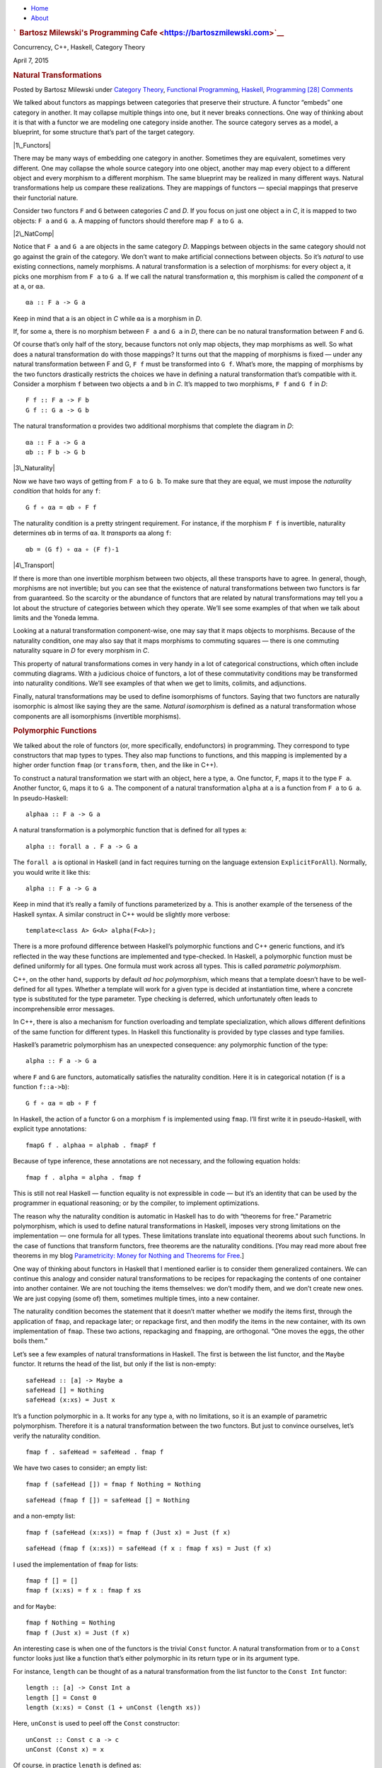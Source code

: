 .. raw:: html

   <div id="rap">

.. raw:: html

   <div id="header">

-  `Home <https://bartoszmilewski.com>`__
-  `About <https://bartoszmilewski.com/about/>`__

.. raw:: html

   <div id="headimg">

.. rubric:: `  Bartosz Milewski's Programming
   Cafe <https://bartoszmilewski.com>`__
   :name: bartosz-milewskis-programming-cafe

.. raw:: html

   <div id="desc">

Concurrency, C++, Haskell, Category Theory

.. raw:: html

   </div>

.. raw:: html

   </div>

.. raw:: html

   </div>

.. raw:: html

   <div id="main">

.. raw:: html

   <div id="content">

.. raw:: html

   <div
   class="post-4270 post type-post status-publish format-standard hentry category-category-theory category-functional-programming category-haskell category-programming">

April 7, 2015

.. raw:: html

   <div class="post-info">

.. rubric:: Natural Transformations
   :name: natural-transformations
   :class: post-title

Posted by Bartosz Milewski under `Category
Theory <https://bartoszmilewski.com/category/category-theory/>`__,
`Functional
Programming <https://bartoszmilewski.com/category/functional-programming/>`__,
`Haskell <https://bartoszmilewski.com/category/haskell/>`__,
`Programming <https://bartoszmilewski.com/category/programming/>`__
`[28]
Comments <https://bartoszmilewski.com/2015/04/07/natural-transformations/#comments>`__ 

.. raw:: html

   </div>

.. raw:: html

   <div class="post-content">

.. raw:: html

   <div id="pd_rating_holder_2203687_post_4270" class="pd-rating">

.. raw:: html

   </div>

    This is part 10 of Categories for Programmers. Previously: `Function
    Types <https://bartoszmilewski.com/2015/03/13/function-types/>`__.
    See the `Table of
    Contents <https://bartoszmilewski.com/2014/10/28/category-theory-for-programmers-the-preface/>`__.

We talked about functors as mappings between categories that preserve
their structure. A functor “embeds” one category in another. It may
collapse multiple things into one, but it never breaks connections. One
way of thinking about it is that with a functor we are modeling one
category inside another. The source category serves as a model, a
blueprint, for some structure that’s part of the target category.

|1\_Functors|

There may be many ways of embedding one category in another. Sometimes
they are equivalent, sometimes very different. One may collapse the
whole source category into one object, another may map every object to a
different object and every morphism to a different morphism. The same
blueprint may be realized in many different ways. Natural
transformations help us compare these realizations. They are mappings of
functors — special mappings that preserve their functorial nature.

Consider two functors ``F`` and ``G`` between categories *C* and *D*. If
you focus on just one object ``a`` in *C*, it is mapped to two objects:
``F a`` and ``G a``. A mapping of functors should therefore map ``F a``
to ``G a``.

|2\_NatComp|

Notice that ``F a`` and ``G a`` are objects in the same category *D*.
Mappings between objects in the same category should not go against the
grain of the category. We don’t want to make artificial connections
between objects. So it’s *natural* to use existing connections, namely
morphisms. A natural transformation is a selection of morphisms: for
every object ``a``, it picks one morphism from ``F a`` to ``G a``. If we
call the natural transformation ``α``, this morphism is called the
*component* of ``α`` at ``a``, or ``αa``.

::

    αa :: F a -> G a

Keep in mind that ``a`` is an object in *C* while ``αa`` is a morphism
in *D*.

If, for some ``a``, there is no morphism between ``F a`` and ``G a`` in
*D*, there can be no natural transformation between ``F`` and ``G``.

Of course that’s only half of the story, because functors not only map
objects, they map morphisms as well. So what does a natural
transformation do with those mappings? It turns out that the mapping of
morphisms is fixed — under any natural transformation between F and G,
``F f`` must be transformed into ``G f``. What’s more, the mapping of
morphisms by the two functors drastically restricts the choices we have
in defining a natural transformation that’s compatible with it. Consider
a morphism ``f`` between two objects ``a`` and ``b`` in *C*. It’s mapped
to two morphisms, ``F f`` and ``G f`` in *D*:

::

    F f :: F a -> F b
    G f :: G a -> G b

The natural transformation ``α`` provides two additional morphisms that
complete the diagram in *D*:

::

    αa :: F a -> G a
    αb :: F b -> G b

|3\_Naturality|

Now we have two ways of getting from ``F a`` to ``G b``. To make sure
that they are equal, we must impose the *naturality condition* that
holds for any ``f``:

::

    G f ∘ αa = αb ∘ F f

The naturality condition is a pretty stringent requirement. For
instance, if the morphism ``F f`` is invertible, naturality determines
``αb`` in terms of ``αa``. It *transports* ``αa`` along ``f``:

::

    αb = (G f) ∘ αa ∘ (F f)-1

|4\_Transport|

If there is more than one invertible morphism between two objects, all
these transports have to agree. In general, though, morphisms are not
invertible; but you can see that the existence of natural
transformations between two functors is far from guaranteed. So the
scarcity or the abundance of functors that are related by natural
transformations may tell you a lot about the structure of categories
between which they operate. We’ll see some examples of that when we talk
about limits and the Yoneda lemma.

Looking at a natural transformation component-wise, one may say that it
maps objects to morphisms. Because of the naturality condition, one may
also say that it maps morphisms to commuting squares — there is one
commuting naturality square in *D* for every morphism in *C*.

|Naturality|

This property of natural transformations comes in very handy in a lot of
categorical constructions, which often include commuting diagrams. With
a judicious choice of functors, a lot of these commutativity conditions
may be transformed into naturality conditions. We’ll see examples of
that when we get to limits, colimits, and adjunctions.

Finally, natural transformations may be used to define isomorphisms of
functors. Saying that two functors are naturally isomorphic is almost
like saying they are the same. *Natural isomorphism* is defined as a
natural transformation whose components are all isomorphisms (invertible
morphisms).

.. rubric:: Polymorphic Functions
   :name: polymorphic-functions

We talked about the role of functors (or, more specifically,
endofunctors) in programming. They correspond to type constructors that
map types to types. They also map functions to functions, and this
mapping is implemented by a higher order function ``fmap`` (or
``transform``, ``then``, and the like in C++).

To construct a natural transformation we start with an object, here a
type, ``a``. One functor, ``F``, maps it to the type ``F a``. Another
functor, ``G``, maps it to ``G a``. The component of a natural
transformation ``alpha`` at ``a`` is a function from ``F a`` to ``G a``.
In pseudo-Haskell:

::

    alphaa :: F a -> G a

A natural transformation is a polymorphic function that is defined for
all types ``a``:

::

    alpha :: forall a . F a -> G a

The ``forall a`` is optional in Haskell (and in fact requires turning on
the language extension ``ExplicitForAll``). Normally, you would write it
like this:

::

    alpha :: F a -> G a

Keep in mind that it’s really a family of functions parameterized by
``a``. This is another example of the terseness of the Haskell syntax. A
similar construct in C++ would be slightly more verbose:

::

    template<class A> G<A> alpha(F<A>);

There is a more profound difference between Haskell’s polymorphic
functions and C++ generic functions, and it’s reflected in the way these
functions are implemented and type-checked. In Haskell, a polymorphic
function must be defined uniformly for all types. One formula must work
across all types. This is called *parametric polymorphism*.

C++, on the other hand, supports by default \ *ad hoc polymorphism*,
which means that a template doesn’t have to be well-defined for all
types. Whether a template will work for a given type is decided at
instantiation time, where a concrete type is substituted for the type
parameter. Type checking is deferred, which unfortunately often leads to
incomprehensible error messages.

In C++, there is also a mechanism for function overloading and template
specialization, which allows different definitions of the same function
for different types. In Haskell this functionality is provided by type
classes and type families.

Haskell’s parametric polymorphism has an unexpected consequence: any
polymorphic function of the type:

::

    alpha :: F a -> G a

where ``F`` and ``G`` are functors, automatically satisfies the
naturality condition. Here it is in categorical notation (``f`` is a
function ``f::a->b``):

::

    G f ∘ αa = αb ∘ F f

In Haskell, the action of a functor ``G`` on a morphism ``f`` is
implemented using ``fmap``. I’ll first write it in pseudo-Haskell, with
explicit type annotations:

::

    fmapG f . alphaa = alphab . fmapF f

Because of type inference, these annotations are not necessary, and the
following equation holds:

::

    fmap f . alpha = alpha . fmap f

This is still not real Haskell — function equality is not expressible in
code — but it’s an identity that can be used by the programmer in
equational reasoning; or by the compiler, to implement optimizations.

The reason why the naturality condition is automatic in Haskell has to
do with “theorems for free.” Parametric polymorphism, which is used to
define natural transformations in Haskell, imposes very strong
limitations on the implementation — one formula for all types. These
limitations translate into equational theorems about such functions. In
the case of functions that transform functors, free theorems are the
naturality conditions. [You may read more about free theorems in my blog
`Parametricity: Money for Nothing and Theorems for
Free <https://bartoszmilewski.com/2014/09/22/parametricity-money-for-nothing-and-theorems-for-free/>`__.]

One way of thinking about functors in Haskell that I mentioned earlier
is to consider them generalized containers. We can continue this analogy
and consider natural transformations to be recipes for repackaging the
contents of one container into another container. We are not touching
the items themselves: we don’t modify them, and we don’t create new
ones. We are just copying (some of) them, sometimes multiple times, into
a new container.

The naturality condition becomes the statement that it doesn’t matter
whether we modify the items first, through the application of ``fmap``,
and repackage later; or repackage first, and then modify the items in
the new container, with its own implementation of ``fmap``. These two
actions, repackaging and ``fmap``\ ping, are orthogonal. “One moves the
eggs, the other boils them.”

Let’s see a few examples of natural transformations in Haskell. The
first is between the list functor, and the ``Maybe`` functor. It returns
the head of the list, but only if the list is non-empty:

::

    safeHead :: [a] -> Maybe a
    safeHead [] = Nothing
    safeHead (x:xs) = Just x

It’s a function polymorphic in ``a``. It works for any type ``a``, with
no limitations, so it is an example of parametric polymorphism.
Therefore it is a natural transformation between the two functors. But
just to convince ourselves, let’s verify the naturality condition.

::

    fmap f . safeHead = safeHead . fmap f

We have two cases to consider; an empty list:

::

    fmap f (safeHead []) = fmap f Nothing = Nothing

::

    safeHead (fmap f []) = safeHead [] = Nothing

and a non-empty list:

::

    fmap f (safeHead (x:xs)) = fmap f (Just x) = Just (f x)

::

    safeHead (fmap f (x:xs)) = safeHead (f x : fmap f xs) = Just (f x)

I used the implementation of ``fmap`` for lists:

::

    fmap f [] = []
    fmap f (x:xs) = f x : fmap f xs

and for ``Maybe``:

::

    fmap f Nothing = Nothing
    fmap f (Just x) = Just (f x)

An interesting case is when one of the functors is the trivial ``Const``
functor. A natural transformation from or to a ``Const`` functor looks
just like a function that’s either polymorphic in its return type or in
its argument type.

For instance, ``length`` can be thought of as a natural transformation
from the list functor to the ``Const Int`` functor:

::

    length :: [a] -> Const Int a
    length [] = Const 0
    length (x:xs) = Const (1 + unConst (length xs))

Here, ``unConst`` is used to peel off the ``Const`` constructor:

::

    unConst :: Const c a -> c
    unConst (Const x) = x

Of course, in practice ``length`` is defined as:

::

    length :: [a] -> Int

which effectively hides the fact that it’s a natural transformation.

Finding a parametrically polymorphic function *from* a ``Const`` functor
is a little harder, since it would require the creation of a value from
nothing. The best we can do is:

::

    scam :: Const Int a -> Maybe a
    scam (Const x) = Nothing

Another common functor that we’ve seen already, and which will play an
important role in the Yoneda lemma, is the ``Reader`` functor. I will
rewrite its definition as a ``newtype``:

::

    newtype Reader e a = Reader (e -> a)

It is parameterized by two types, but is (covariantly) functorial only
in the second one:

::

    instance Functor (Reader e) where  
        fmap f (Reader g) = Reader (\x -> f (g x))

For every type ``e``, you can define a family of natural transformations
from ``Reader e`` to any other functor ``f``. We’ll see later that the
members of this family are always in one to one correspondence with the
elements of ``f e`` (the `Yoneda
lemma <https://bartoszmilewski.com/2015/09/01/the-yoneda-lemma/>`__).

For instance, consider the somewhat trivial unit type ``()`` with one
element ``()``. The functor ``Reader ()`` takes any type ``a`` and maps
it into a function type ``()->a``. These are just all the functions that
pick a single element from the set ``a``. There are as many of these as
there are elements in ``a``. Now let’s consider natural transformations
from this functor to the ``Maybe`` functor:

::

    alpha :: Reader () a -> Maybe a

There are only two of these, ``dumb`` and ``obvious``:

::

    dumb (Reader _) = Nothing

and

::

    obvious (Reader g) = Just (g ())

(The only thing you can do with ``g`` is to apply it to the unit value
``()``.)

And, indeed, as predicted by the Yoneda lemma, these correspond to the
two elements of the ``Maybe ()`` type, which are ``Nothing`` and
``Just ()``. We’ll come back to the Yoneda lemma later — this was just a
little teaser.

.. rubric:: Beyond Naturality
   :name: beyond-naturality

A parametrically polymorphic function between two functors (including
the edge case of the ``Const`` functor) is always a natural
transformation. Since all standard algebraic data types are functors,
any polymorphic function between such types is a natural transformation.

We also have function types at our disposal, and those are functorial in
their return type. We can use them to build functors (like the
``Reader`` functor) and define natural transformations that are
higher-order functions.

However, function types are not covariant in the argument type. They are
*contravariant*. Of course contravariant functors are equivalent to
covariant functors from the opposite category. Polymorphic functions
between two contravariant functors are still natural transformations in
the categorical sense, except that they work on functors from the
opposite category to Haskell types.

You might remember the example of a contravariant functor we’ve looked
at before:

::

    newtype Op r a = Op (a -> r)

This functor is contravariant in ``a``:

::

    instance Contravariant (Op r) where
        contramap f (Op g) = Op (g . f)

We can write a polymorphic function from, say, ``Op Bool`` to
``Op String``:

::

    predToStr (Op f) = Op (\x -> if f x then "T" else "F")

But since the two functors are not covariant, this is not a natural
transformation in **Hask**. However, because they are both
contravariant, they satisfy the “opposite” naturality condition:

::

    contramap f . predToStr = predToStr . contramap f

Notice that the function ``f`` must go in the opposite direction than
what you’d use with ``fmap``, because of the signature of ``contramap``:

::

    contramap :: (b -> a) -> (Op Bool a -> Op Bool b)

Are there any type constructors that are not functors, whether covariant
or contravariant? Here’s one example:

::

    a -> a

This is not a functor because the same type ``a`` is used both in the
negative (contravariant) and positive (covariant) position. You can’t
implement ``fmap`` or ``contramap`` for this type. Therefore a function
of the signature:

::

    (a -> a) -> f a

where ``f`` is an arbitrary functor, cannot be a natural transformation.
Interestingly, there is a generalization of natural transformations,
called dinatural transformations, that deals with such cases. We’ll get
to them when we discuss ends.

.. rubric:: Functor Category
   :name: functor-category

Now that we have mappings between functors — natural transformations —
it’s only natural to ask the question whether functors form a category.
And indeed they do! There is one category of functors for each pair of
categories, C and D. Objects in this category are functors from C to D,
and morphisms are natural transformations between those functors.

We have to define composition of two natural transformations, but that’s
quite easy. The components of natural transformations are morphisms, and
we know how to compose morphisms.

Indeed, let’s take a natural transformation α from functor F to G. Its
component at object ``a`` is some morphism:

::

    αa :: F a -> G a

We’d like to compose α with β, which is a natural transformation from
functor G to H. The component of β at ``a`` is a morphism:

::

    βa :: G a -> H a

These morphisms are composable and their composition is another
morphism:

::

    βa ∘ αa :: F a -> H a

We will use this morphism as the component of the natural transformation
β ⋅ α — the composition of two natural transformations β after α:

::

    (β ⋅ α)a = βa ∘ αa

|5\_Vertical|

One (long) look at a diagram convinces us that the result of this
composition is indeed a natural transformation from F to H:

::

    H f ∘ (β ⋅ α)a = (β ⋅ α)b ∘ F f

|6\_VerticalNaturality|

Composition of natural transformations is associative, because their
components, which are regular morphisms, are associative with respect to
their composition.

Finally, for each functor F there is an identity natural transformation
1\ :sub:`F` whose components are the identity morphisms:

::

    idF a :: F a -> F a

So, indeed, functors form a category.

A word about notation. Following Saunders Mac Lane I use the dot for the
kind of natural transformation composition I have just described. The
problem is that there are two ways of composing natural transformations.
This one is called the vertical composition, because the functors are
usually stacked up vertically in the diagrams that describe it. Vertical
composition is important in defining the functor category. I’ll explain
horizontal composition shortly.

|6a\_Vertical|

The functor category between categories C and D is written as
``Fun(C, D)``, or ``[C, D]``, or sometimes as ``DC``. This last notation
suggests that a functor category itself might be considered a function
object (an exponential) in some other category. Is this indeed the case?

Let’s have a look at the hierarchy of abstractions that we’ve been
building so far. We started with a category, which is a collection of
objects and morphisms. Categories themselves (or, strictly speaking
*small* categories, whose objects form sets) are themselves objects in a
higher-level category **Cat**. Morphisms in that category are functors.
A Hom-set in **Cat** is a set of functors. For instance Cat(C, D) is a
set of functors between two categories C and D.

|7\_CatHomSet|

A functor category [C, D] is also a set of functors between two
categories (plus natural transformations as morphisms). Its objects are
the same as the members of Cat(C, D). Moreover, a functor category,
being a category, must itself be an object of **Cat** (it so happens
that the functor category between two small categories is itself small).
We have a relationship between a Hom-set in a category and an object in
the same category. The situation is exactly like the exponential object
that we’ve seen in the last section. Let’s see how we can construct the
latter in **Cat**.

As you may remember, in order to construct an exponential, we need to
first define a product. In **Cat**, this turns out to be relatively
easy, because small categories are *sets* of objects, and we know how to
define cartesian products of sets. So an object in a product category C
× D is just a pair of objects, ``(c, d)``, one from C and one from D.
Similarly, a morphism between two such pairs, ``(c, d)`` and
``(c', d')``, is a pair of morphisms, ``(f, g)``, where ``f :: c -> c'``
and ``g :: d -> d'``. These pairs of morphisms compose component-wise,
and there is always an identity pair that is just a pair of identity
morphisms. To make the long story short, **Cat** is a full-blown
cartesian closed category in which there is an exponential object
D\ :sup:`C` for any pair of categories. And by “object” in **Cat** I
mean a category, so D\ :sup:`C` is a category, which we can identify
with the functor category between C and D.

.. rubric:: 2-Categories
   :name: categories

With that out of the way, let’s have a closer look at **Cat**. By
definition, any Hom-set in **Cat** is a set of functors. But, as we have
seen, functors between two objects have a richer structure than just a
set. They form a category, with natural transformations acting as
morphisms. Since functors are considered morphisms in **Cat**, natural
transformations are morphisms between morphisms.

This richer structure is an example of a 2-category, a generalization of
a category where, besides objects and morphisms (which might be called
1-morphisms in this context), there are also 2-morphisms, which are
morphisms between morphisms.

In the case of **Cat** seen as a 2-category we have:

-  Objects: (Small) categories
-  1-morphisms: Functors between categories
-  2-morphisms: Natural transformations between functors.

Instead of a Hom-set between two categories C and D, we have a
Hom-category — the functor category D\ :sup:`C`. We have regular functor
composition: a functor F from D\ :sup:`C` composes with a functor G from
E\ :sup:`D` to give G ∘ F from E\ :sup:`C`. But we also have composition
inside each Hom-category — vertical composition of natural
transformations, or 2-morphisms, between functors.

|8\_Cat-2-Cat|

With two kinds of composition in a 2-category, the question arises: How
do they interact with each other?

Let’s pick two functors, or 1-morphisms, in **Cat**:

::

    F :: C -> D
    G :: D -> E

and their composition:

::

    G ∘ F :: C -> E

Suppose we have two natural transformations, α and β, that act,
respectively, on functors F and G:

::

    α :: F -> F'
    β :: G -> G'

|10\_Horizontal|

Notice that we cannot apply vertical composition to this pair, because
the target of α is different from the source of β. In fact they are
members of two different functor categories: D :sup:`C` and E :sup:`D`.
We can, however, apply composition to the functors F’ and G’, because
the target of F’ is the source of G’ — it’s the category D. What’s the
relation between the functors G’∘ F’ and G ∘ F?

Having α and β at our disposal, can we define a natural transformation
from G ∘ F to G’∘ F’? Let me sketch the construction.

|9\_Horizontal|

As usual, we start with an object ``a`` in C. Its image splits into two
objects in D: ``F a`` and ``F'a``. There is also a morphism, a component
of α, connecting these two objects:

::

    αa :: F a -> F'a

When going from D to E, these two objects split further into four
objects:

::

    G (F a), G'(F a), G (F'a), G'(F'a)

We also have four morphisms forming a square. Two of these morphisms are
the components of the natural transformation β:

::

    βF a :: G (F a) -> G'(F a)
    βF'a :: G (F'a) -> G'(F'a)

The other two are the images of α\ :sub:`a` under the two functors
(functors map morphisms):

::

    G αa :: G (F a) -> G (F'a)
    G'αa :: G'(F a) -> G'(F'a)

That’s a lot of morphisms. Our goal is to find a morphism that goes from
``G (F a)`` to ``G'(F'a)``, a candidate for the component of a natural
transformation connecting the two functors G ∘ F and G’∘ F’. In fact
there’s not one but two paths we can take from ``G (F a)`` to
``G'(F'a)``:

::

    G'αa ∘ βF a
    βF'a ∘ G αa

Luckily for us, they are equal, because the square we have formed turns
out to be the naturality square for β.

We have just defined a component of a natural transformation from G ∘ F
to G’∘ F’. The proof of naturality for this transformation is pretty
straightforward, provided you have enough patience.

We call this natural transformation the *horizontal composition* of α
and β:

::

    β ∘ α :: G ∘ F -> G'∘ F'

Again, following Mac Lane I use the small circle for horizontal
composition, although you may also encounter star in its place.

Here’s a categorical rule of thumb: Every time you have composition, you
should look for a category. We have vertical composition of natural
transformations, and it’s part of the functor category. But what about
the horizontal composition? What category does that live in?

The way to figure this out is to look at **Cat** sideways. Look at
natural transformations not as arrows between functors but as arrows
between categories. A natural transformation sits between two
categories, the ones that are connected by the functors it transforms.
We can think of it as connecting these two categories.

|Sideways|

Let’s focus on two objects of **Cat** — categories C and D. There is a
set of natural transformations that go between functors that connect C
to D. These natural transformations are our new arrows from C to D. By
the same token, there are natural transformations going between functors
that connect D to E, which we can treat as new arrows going from D to E.
Horizontal composition is the composition of these arrows.

We also have an identity arrow going from C to C. It’s the identity
natural transformation that maps the identity functor on C to itself.
Notice that the identity for horizontal composition is also the identity
for vertical composition, but not vice versa.

Finally, the two compositions satisfy the interchange law:

::

    (β' ⋅ α') ∘ (β ⋅ α) = (β' ∘ β) ⋅ (α' ∘ α)

I will quote Saunders Mac Lane here: The reader may enjoy writing down
the evident diagrams needed to prove this fact.

There is one more piece of notation that might come in handy in the
future. In this new sideways interpretation of **Cat** there are two
ways of getting from object to object: using a functor or using a
natural transformation. We can, however, re-interpret the functor arrow
as a special kind of natural transformation: the identity natural
transformation acting on this functor. So you’ll often see this
notation:

::

    F ∘ α

where F is a functor from D to E, and α is a natural transformation
between two functors going from C to D. Since you can’t compose a
functor with a natural transformation, this is interpreted as a
horizontal composition of the identity natural transformation
1\ :sub:`F` after α.

Similarly:

::

    α ∘ F

is a horizontal composition of α after 1\ :sub:`F`.

.. rubric:: Conclusion
   :name: conclusion

This concludes the first part of the book. We’ve learned the basic
vocabulary of category theory. You may think of objects and categories
as nouns; and morphisms, functors, and natural transformations as verbs.
Morphisms connect objects, functors connect categories, natural
transformations connect functors.

But we’ve also seen that, what appears as an action at one level of
abstraction, becomes an object at the next level. A set of morphisms
turns into a function object. As an object, it can be a source or a
target of another morphism. That’s the idea behind higher order
functions.

A functor maps objects to objects, so we can use it as a type
constructor, or a parametric type. A functor also maps morphisms, so it
is a higher order function — ``fmap``. There are some simple functors,
like ``Const``, product, and coproduct, that can be used to generate a
large variety of algebraic data types. Function types are also
functorial, both covariant and contravariant, and can be used to extend
algebraic data types.

Functors may be looked upon as objects in the functor category. As such,
they become sources and targets of morphisms: natural transformations. A
natural transformation is a special type of polymorphic function.

.. rubric:: Challenges
   :name: challenges

#. Define a natural transformation from the ``Maybe`` functor to the
   list functor. Prove the naturality condition for it.
#. Define at least two different natural transformations between
   ``Reader ()`` and the list functor. How many different lists of
   ``()`` are there?
#. Continue the previous exercise with ``Reader Bool`` and ``Maybe``.
#. Show that horizontal composition of natural transformation satisfies
   the naturality condition (hint: use components). It’s a good exercise
   in diagram chasing.
#. Write a short essay about how you may enjoy writing down the evident
   diagrams needed to prove the interchange law.
#. Create a few test cases for the opposite naturality condition of
   transformations between different ``Op`` functors. Here’s one choice:

   ::

       op :: Op Bool Int
       op = Op (\x -> x > 0)

   and

   ::

       f :: String -> Int
       f x = read x

Next: `Declarative
Programming <https://bartoszmilewski.com/2015/04/15/category-theory-and-declarative-programming/>`__.

.. rubric:: Acknowledgments
   :name: acknowledgments

| I’d like to thank Gershom Bazerman for checking my math and logic, and
  André van Meulebrouck, who has been volunteering his editing help.
| `Follow @BartoszMilewski <https://twitter.com/BartoszMilewski>`__

.. raw:: html

   <div class="wpcnt">

.. raw:: html

   <div class="wpa wpmrec wpmrec2x">

Advertisements

.. raw:: html

   <div class="u">

.. raw:: html

   </div>

.. raw:: html

   <div id="crt-804060435" style="width:300px;height:250px;">

.. raw:: html

   </div>

.. raw:: html

   <div id="crt-351753664" style="width:300px;height:250px;">

.. raw:: html

   </div>

.. raw:: html

   </div>

.. raw:: html

   </div>

.. raw:: html

   <div id="jp-post-flair"
   class="sharedaddy sd-rating-enabled sd-like-enabled sd-sharing-enabled">

.. raw:: html

   <div class="sharedaddy sd-sharing-enabled">

.. raw:: html

   <div
   class="robots-nocontent sd-block sd-social sd-social-icon-text sd-sharing">

.. rubric:: Share this:
   :name: share-this
   :class: sd-title

.. raw:: html

   <div class="sd-content">

-  `Reddit <https://bartoszmilewski.com/2015/04/07/natural-transformations/?share=reddit>`__
-  `More <#>`__
-  

.. raw:: html

   <div class="sharing-hidden">

.. raw:: html

   <div class="inner" style="display: none;">

-  `Twitter <https://bartoszmilewski.com/2015/04/07/natural-transformations/?share=twitter>`__
-  `LinkedIn <https://bartoszmilewski.com/2015/04/07/natural-transformations/?share=linkedin>`__
-  
-  `Google <https://bartoszmilewski.com/2015/04/07/natural-transformations/?share=google-plus-1>`__
-  `Pocket <https://bartoszmilewski.com/2015/04/07/natural-transformations/?share=pocket>`__
-  
-  `Facebook <https://bartoszmilewski.com/2015/04/07/natural-transformations/?share=facebook>`__
-  `Email <https://bartoszmilewski.com/2015/04/07/natural-transformations/?share=email>`__
-  
-  

.. raw:: html

   </div>

.. raw:: html

   </div>

.. raw:: html

   </div>

.. raw:: html

   </div>

.. raw:: html

   </div>

.. raw:: html

   <div id="like-post-wrapper-3549518-4270-59ae3c0c0256c"
   class="sharedaddy sd-block sd-like jetpack-likes-widget-wrapper jetpack-likes-widget-unloaded"
   data-src="//widgets.wp.com/likes/#blog_id=3549518&amp;post_id=4270&amp;origin=bartoszmilewski.wordpress.com&amp;obj_id=3549518-4270-59ae3c0c0256c"
   data-name="like-post-frame-3549518-4270-59ae3c0c0256c">

.. rubric:: Like this:
   :name: like-this
   :class: sd-title

.. raw:: html

   <div class="likes-widget-placeholder post-likes-widget-placeholder"
   style="height: 55px;">

Like Loading...

.. raw:: html

   </div>

.. raw:: html

   </div>

.. raw:: html

   <div id="jp-relatedposts" class="jp-relatedposts">

.. rubric:: *Related*
   :name: related
   :class: jp-relatedposts-headline

.. raw:: html

   </div>

.. raw:: html

   </div>

.. raw:: html

   <div class="post-info">

.. raw:: html

   </div>

.. raw:: html

   <div class="post-footer">

 

.. raw:: html

   </div>

.. raw:: html

   </div>

.. rubric:: 28 Responses to “Natural Transformations”
   :name: comments

#. 

   .. raw:: html

      <div id="comment-44577">

   .. raw:: html

      </div>

   .. raw:: html

      <div id="div-comment-44577">

   .. raw:: html

      <div class="comment-author vcard">

   |image13| benjaminy Says:

   .. raw:: html

      </div>

   `April 11, 2015 at 1:13
   am <https://bartoszmilewski.com/2015/04/07/natural-transformations/#comment-44577>`__
   Context: I’ve been skimming each of your CT posts so far, but not
   doing the exercises. I’m a computer scientist who has been happily
   (off and on) programming in a basic to intermediate functional style
   for about a decade and a half.

   I’ve been mildly curious about CT for years, but I’m still struggling
   to see how framing programming constructs in CT jargon helps
   engineers write substantially better programs. To my eye the book
   you’re working on here very much follows in the tradition of other
   writings on CT, by which I mean that you describe the interesting
   (and perhaps beautiful) connections between programming concepts like
   functions, algebraic data types, … and CT concepts. But I’m not
   seeing how understanding those connections helps one write better
   programs. I’m very curious about this because I know there are very
   smart people who are convinced that there’s software engineering gold
   to be found in CT. Can anyone help the scales fall from my eyes?

   I was hoping to find some examples in these (draft) pages that looked
   like: here’s a challenge that comes up in programming. Here’s a good
   solution without CT. Here’s what we can do when we apply CT thinking.
   So much better! Hooray! I am just not seeing it?

   .. raw:: html

      <div class="reply">

   .. raw:: html

      </div>

   .. raw:: html

      </div>

#. 

   .. raw:: html

      <div id="comment-44658">

   .. raw:: html

      </div>

   .. raw:: html

      <div id="div-comment-44658">

   .. raw:: html

      <div class="comment-author vcard">

   |image14| `Bartosz Milewski <http://BartoszMilewski.com>`__ Says:

   .. raw:: html

      </div>

   `April 12, 2015 at 1:39
   pm <https://bartoszmilewski.com/2015/04/07/natural-transformations/#comment-44658>`__
   If you are looking for the “killer app” of category theory — it’s the
   monad. This is a concept straight from category theory, and it has
   already revolutionized functional programming and is quickly invading
   imperative languages as well. It provides control over side effects
   through the type system. Programming languages and methodologies can
   no longer afford to ignore side effects since the advent of
   concurrent and parallel programming. Hidden side effects have
   devastating effect on concurrency.

   I’m talking from personal experience. I’ve been a C++ programmer for
   many years, and what finally pushed me into functional programming
   and CT was the frustration with concurrency bugs and the inability to
   take advantage of multicore hardware. I’m still watching the
   evolution of C++ and witnessing the struggles within the committee.
   One bad decision after another is made because of the fear of the
   monad. `C++
   futures <https://bartoszmilewski.com/2009/03/03/broken-promises-c0x-futures/>`__
   are a perfect case study of how a design of a library can be botched
   for lack of understanding of CT.

   Other important influences from CT came through algebraic data types,
   initial and final algebras, catamorphisms, and lenses (see my post
   about the `Yoneda lemma and
   lenses <https://bartoszmilewski.com/2013/10/08/lenses-stores-and-yoneda/>`__).
   Eric Niebler’s work on `C++
   ranges <https://bartoszmilewski.com/2014/10/17/c-ranges-are-pure-monadic-goodness/>`__
   was influenced by our exchanges about F-algebras and monads.

   .. raw:: html

      <div class="reply">

   .. raw:: html

      </div>

   .. raw:: html

      </div>

#. 

   .. raw:: html

      <div id="comment-44664">

   .. raw:: html

      </div>

   .. raw:: html

      <div id="div-comment-44664">

   .. raw:: html

      <div class="comment-author vcard">

   |image15| benjaminy Says:

   .. raw:: html

      </div>

   `April 12, 2015 at 4:40
   pm <https://bartoszmilewski.com/2015/04/07/natural-transformations/#comment-44664>`__
   Monadic patterns are certainly an interesting example. For what it’s
   worth, I’ve managed to convince myself that the main idea for
   parallelism in mainstream programming should not be threads with
   carefully controlled/managed memory effects, but rather processes.
   Starting from isolated memory parallelism and refining from there
   just seems so much more sane to me. And it’s far more compatible with
   conventional software engineering patterns/practices than getting the
   whole world to switch to a functional style.

   Your other examples:

   | ADTs are pretty obviously great. However, I wasn’t aware of either
     a historical connection (was CT the inspiration for early ADT
     work?) or any reason why programmers should think in terms of CT to
     use ADTs.
   | I plead ignorance WRT how initial and final algebras and
     catamorphisms provide advantages over more prosaic ways of thinking
     about iteration/folding/…
   | Lenses are also interesting, but again I’m not clear on exactly how
     thinking about them in CT terms makes them easier/better/whatever.

   From the examples I know it seems like CT can be useful for
   programming language designers and designers of libraries that are so
   core that it’s a bit hard to distinguish them from the language
   itself. The extreme abstraction of CT makes sense to me here because
   languages have to be adaptable to so many different applications.
   However, the vast majority of programmers will never design a
   programming language or core ecosystem library in their lives. I’m
   still failing to see what the relevance of CT is to these
   programmers.

   .. raw:: html

      <div class="reply">

   .. raw:: html

      </div>

   .. raw:: html

      </div>

#. 

   .. raw:: html

      <div id="comment-44670">

   .. raw:: html

      </div>

   .. raw:: html

      <div id="div-comment-44670">

   .. raw:: html

      <div class="comment-author vcard">

   |image16| `Bartosz Milewski <http://BartoszMilewski.com>`__ Says:

   .. raw:: html

      </div>

   `April 12, 2015 at 6:45
   pm <https://bartoszmilewski.com/2015/04/07/natural-transformations/#comment-44670>`__
   If we divide the world into language designers, core library
   designers, utility library designers, and application programmers,
   then there indeed is a gradation of how much mileage can be gotten
   from knowing category theory at each level. You can be an excellent
   application programmer and know nothing about CT, or lambda calculus
   — or, on the other end of the spectrum, processor architecture. We
   know that.

   .. raw:: html

      <div class="reply">

   .. raw:: html

      </div>

   .. raw:: html

      </div>

#. 

   .. raw:: html

      <div id="comment-45623">

   .. raw:: html

      </div>

   .. raw:: html

      <div id="div-comment-45623">

   .. raw:: html

      <div class="comment-author vcard">

   |image17| `owen <http://owensoft.net>`__ Says:

   .. raw:: html

      </div>

   `May 3, 2015 at 4:20
   pm <https://bartoszmilewski.com/2015/04/07/natural-transformations/#comment-45623>`__
   This is so confusing I think it will only work if it is its own
   language and syntax.

   .. raw:: html

      <div class="reply">

   .. raw:: html

      </div>

   .. raw:: html

      </div>

#. 

   .. raw:: html

      <div id="comment-45658">

   .. raw:: html

      </div>

   .. raw:: html

      <div id="div-comment-45658">

   .. raw:: html

      <div class="comment-author vcard">

   |image18| `Steve <http://gravatar.com/stliang>`__ Says:

   .. raw:: html

      </div>

   `May 4, 2015 at 10:33
   pm <https://bartoszmilewski.com/2015/04/07/natural-transformations/#comment-45658>`__
   I read all the chapters and as a result, developed some intuitions
   how CT related to functional programming. I understand CT is object
   and arrow and that I should be able to think of them in various order
   of abstraction. What is confusion to me is when to call something a
   category and when I can not call something a category. I suppose when
   a type has a function that transforms its type to another type, it is
   a category? If this is the case, then I must have encountered many
   many categories. It seems silly to call a type with morphism to
   another type a category as this definition fit so commonly in
   programs. Would you elaborate when one should call something a
   category?

   .. raw:: html

      <div class="reply">

   .. raw:: html

      </div>

   .. raw:: html

      </div>

#. 

   .. raw:: html

      <div id="comment-45659">

   .. raw:: html

      </div>

   .. raw:: html

      <div id="div-comment-45659">

   .. raw:: html

      <div class="comment-author vcard">

   |image19| `Bartosz Milewski <http://BartoszMilewski.com>`__ Says:

   .. raw:: html

      </div>

   `May 4, 2015 at 10:52
   pm <https://bartoszmilewski.com/2015/04/07/natural-transformations/#comment-45659>`__
   You can call something a category if you can identify objects and
   morphisms. The only requirement is that morphisms compose, the
   composition is associative, and that there are identity morphisms.
   There’s nothing more to it. In programming we identify types as
   objects and functions as morphisms, but there are many other
   categories. I gave several examples in the early chapters.

   .. raw:: html

      <div class="reply">

   .. raw:: html

      </div>

   .. raw:: html

      </div>

#. 

   .. raw:: html

      <div id="comment-50492">

   .. raw:: html

      </div>

   .. raw:: html

      <div id="div-comment-50492">

   .. raw:: html

      <div class="comment-author vcard">

   |image20| `greg nwosu
   (@buddistfist) <http://twitter.com/buddistfist>`__ Says:

   .. raw:: html

      </div>

   `July 22, 2015 at 9:58
   pm <https://bartoszmilewski.com/2015/04/07/natural-transformations/#comment-50492>`__
   | whats the difference between
   | alpha :: forall a . F a -> G a
   | and
   | alpha :: F a -> G a
   | a is a type variable so i dont see the semantic difference , can
     you explain?

   .. raw:: html

      <div class="reply">

   .. raw:: html

      </div>

   .. raw:: html

      </div>

#. 

   .. raw:: html

      <div id="comment-50518">

   .. raw:: html

      </div>

   .. raw:: html

      <div id="div-comment-50518">

   .. raw:: html

      <div class="comment-author vcard">

   |image21| `Bartosz Milewski <http://BartoszMilewski.com>`__ Says:

   .. raw:: html

      </div>

   `July 23, 2015 at 12:30
   pm <https://bartoszmilewski.com/2015/04/07/natural-transformations/#comment-50518>`__
   @buddistfist: No difference in Haskell. Any top level type variable
   is automatically universally quantified. I make it explicit for
   pedagogical reasons.

   .. raw:: html

      <div class="reply">

   .. raw:: html

      </div>

   .. raw:: html

      </div>

#. 

   .. raw:: html

      <div id="comment-59994">

   .. raw:: html

      </div>

   .. raw:: html

      <div id="div-comment-59994">

   .. raw:: html

      <div class="comment-author vcard">

   |image22| Paul Harrison Says:

   .. raw:: html

      </div>

   `January 7, 2016 at 12:44
   am <https://bartoszmilewski.com/2015/04/07/natural-transformations/#comment-59994>`__
   I’m stuck on something.

   You say “under any natural transformation between F and G, F f must
   be transformed into G f”. However, I can not see how to obtain an
   equation for G f in terms of F f. We only have G f . alpha a = alpha
   b . F f. This seems weaker, and I don’t have an intuitive grasp of
   it.

   .. raw:: html

      <div class="reply">

   .. raw:: html

      </div>

   .. raw:: html

      </div>

#. 

   .. raw:: html

      <div id="comment-60250">

   .. raw:: html

      </div>

   .. raw:: html

      <div id="div-comment-60250">

   .. raw:: html

      <div class="comment-author vcard">

   |image23| `Bartosz Milewski <http://BartoszMilewski.com>`__ Says:

   .. raw:: html

      </div>

   `January 10, 2016 at 3:48
   pm <https://bartoszmilewski.com/2015/04/07/natural-transformations/#comment-60250>`__
   What I meant (and maybe I should have been more explicit about it) is
   that you don’t have to define the action of natural transformations
   on morphisms, because you really don’t have a choice. Both F f and G
   f are given — they are part of the definition of functors F and G.
   Naturality condition for ``f::a->b`` narrows down your choices for
   ``αa`` and ``αb``.

   .. raw:: html

      <div class="reply">

   .. raw:: html

      </div>

   .. raw:: html

      </div>

#. 

   .. raw:: html

      <div id="comment-62584">

   .. raw:: html

      </div>

   .. raw:: html

      <div id="div-comment-62584">

   .. raw:: html

      <div class="comment-author vcard">

   |image24| `musa al-hassy <http://alhassy.bitbucket.org>`__ Says:

   .. raw:: html

      </div>

   `February 12, 2016 at 5:33
   pm <https://bartoszmilewski.com/2015/04/07/natural-transformations/#comment-62584>`__
   Please elaborate on “you really don’t have a choice” 🙂

   .. raw:: html

      <div class="reply">

   .. raw:: html

      </div>

   .. raw:: html

      </div>

#. 

   .. raw:: html

      <div id="comment-62595">

   .. raw:: html

      </div>

   .. raw:: html

      <div id="div-comment-62595">

   .. raw:: html

      <div class="comment-author vcard">

   |image25| `Bartosz Milewski <http://BartoszMilewski.com>`__ Says:

   .. raw:: html

      </div>

   `February 12, 2016 at 10:57
   pm <https://bartoszmilewski.com/2015/04/07/natural-transformations/#comment-62595>`__
   Look closely at the naturality diagram. It contains all the objects
   and morphisms that are related to f. Two of the morphisms define
   components of the natural transformation, so they are not good
   candidates for the image of f. Two other two are images of f under F
   and G. One involves only F, the other only G. The only thing that’s
   not taken is the composite morphism from F a to G b. But this
   morphism is unique only if the two compositions are equivalent. And
   that’s exactly the naturality condition. So, if you want, you can
   call this morphism the image of f under natural transformation. But
   it’s existence is the result of the naturality condition.

   .. raw:: html

      <div class="reply">

   .. raw:: html

      </div>

   .. raw:: html

      </div>

#. 

   .. raw:: html

      <div id="comment-64572">

   .. raw:: html

      </div>

   .. raw:: html

      <div id="div-comment-64572">

   .. raw:: html

      <div class="comment-author vcard">

   |image26| `Dipucian (@Dipucian) <http://twitter.com/Dipucian>`__
   Says:

   .. raw:: html

      </div>

   `March 31, 2016 at 7:06
   pm <https://bartoszmilewski.com/2015/04/07/natural-transformations/#comment-64572>`__
   I’m confused that you said: “In fact they are members of two
   different functor categories: F’^F and G’^G.”, shouldn’t that be
   categories D^C and E^D?

   .. raw:: html

      <div class="reply">

   .. raw:: html

      </div>

   .. raw:: html

      </div>

#. 

   .. raw:: html

      <div id="comment-64606">

   .. raw:: html

      </div>

   .. raw:: html

      <div id="div-comment-64606">

   .. raw:: html

      <div class="comment-author vcard">

   |image27| `Bartosz Milewski <http://BartoszMilewski.com>`__ Says:

   .. raw:: html

      </div>

   `April 1, 2016 at 10:59
   am <https://bartoszmilewski.com/2015/04/07/natural-transformations/#comment-64606>`__
   @Dipucian : Thanks for paying attention. Fixed!

   .. raw:: html

      <div class="reply">

   .. raw:: html

      </div>

   .. raw:: html

      </div>

#. 

   .. raw:: html

      <div id="comment-65716">

   .. raw:: html

      </div>

   .. raw:: html

      <div id="div-comment-65716">

   .. raw:: html

      <div class="comment-author vcard">

   |image28| greenbergjosh Says:

   .. raw:: html

      </div>

   `June 15, 2016 at 1:48
   pm <https://bartoszmilewski.com/2015/04/07/natural-transformations/#comment-65716>`__
   I have been viewing Catsters videos on youtube as well as reading
   your blog. I run into difficulty with some notation when I arrive at
   monads (their Monads 1 video). I see you are currently writing that
   section, so I have chosen to post this here since it is really a
   question about composition of natural transformations and functors.

   In particular, there are diagrams for the unit triangles for eta (the
   unit function in the monad).

   | Let T be the functor.
   | Let η be the unit function
   | Let η\ :sub:`x` be the x-component of η.

   | The unit triangle can be labeled (leaving out the mu part)
   | Tx — Tη\ :sub:`x` –> T\ :sup:`2`\ x
   | And in the opposite direction
   | Tx – η\ :sub:`Tx` –> T\ :sup:`2`\ x

   I know that an eta-component is a function from an object (in one
   category) to a morphism (in another category, though the two
   categories are the same in the monad).

   | So, if eta is a function from an object to a morphism.
   | And, T is a functor, which maps objects to objects and morphisms to
     morphisms.
   | What does it mean Tη\ :sub:`x`?

   If I am starting from Tx, as in the unit triangle, then I am starting
   from an object in the destination category, namely, T x. If I apply
   η\ :sub:`x`, the x-component of eta, to that object (to T x), I must
   get back a morphism, since eta maps objects to morphisms. So, if I
   then apply T to that morphism, I get back a morphism. T\ :sup:`2`\ x,
   however, is not a morphism, it is an object.

   This makes no sense to me. Honestly, the greatest thing in the world
   would be an internal diagram at the level of me, a dummy. I really
   like the catster selection of using letters and lists, but I would
   love to see an internal diagram that actually shows what is getting
   mapped to what.

   I believe the set would contain all letters as well as all lists of
   letters. But, I will leave that as part of my question, because I am
   really not certain.

   Many thanks and kind regards.

   .. raw:: html

      <div class="reply">

   .. raw:: html

      </div>

   .. raw:: html

      </div>

#. 

   .. raw:: html

      <div id="comment-65722">

   .. raw:: html

      </div>

   .. raw:: html

      <div id="div-comment-65722">

   .. raw:: html

      <div class="comment-author vcard">

   |image29| `Bartosz Milewski <http://BartoszMilewski.com>`__ Says:

   .. raw:: html

      </div>

   `June 16, 2016 at 6:54
   am <https://bartoszmilewski.com/2015/04/07/natural-transformations/#comment-65722>`__
   η is a natural transformation from the identity functor to the
   functor T. Its component at an object x is a morphism from x to Tx.
   (Tx or T x is the action of T on the object x.)

   Tη\ :sub:`x` is the action of the functor T on the morphism
   η\ :sub:`x`. It is therefore a morphism from Tx to T(Tx).

   η\ :sub:`Tx` is the component of η at the object Tx. It is therefore
   a morphism from Tx to T(Tx).

   T\ :sup:`2`\ x is notation for T(Tx).

   .. raw:: html

      <div class="reply">

   .. raw:: html

      </div>

   .. raw:: html

      </div>

#. 

   .. raw:: html

      <div id="comment-65723">

   .. raw:: html

      </div>

   .. raw:: html

      <div id="div-comment-65723">

   .. raw:: html

      <div class="comment-author vcard">

   |image30| greenbergjosh Says:

   .. raw:: html

      </div>

   `June 16, 2016 at 10:39
   am <https://bartoszmilewski.com/2015/04/07/natural-transformations/#comment-65723>`__
   Thank you for that clarification. It definitely helped me see how the
   diagram works. However, while I can now see that the composition
   makes sense, I still can’t piece together the building from one level
   of abstraction to the next. I read Lawvere, and a few others, but the
   map from something concrete to the abstractions is never clear.

   The category used for the monad of monoids in the Catster video is
   the category of sets. I believe that means the objects are sets and
   the morphisms are functions between sets (with composition and
   identity, and composition being associative).

   I would like to picture in my mind one of the objects in the category
   being the set of symbols and another being the set of lists of
   symbols. Then, the identity morphism is clearly just each object in
   the set of symbols mapped to itself, and likewise for the set of
   lists of symbols. I can also picture a morphism from the set of
   symbols to the set of lists of symbols. Something like lifting, or
   unit, that maps 3->[3]. However, I am not certain if I am doing this
   at the right level of abstraction.

   My next step would be to define a functor. In this case, the functor
   would have to go from the category of sets and morphisms between
   them, to itself. So, I have to map the set of symbols to some other
   set. If I map it to itself, and likewise for every other set, then I
   have the identity functor, assuming I do the same for every morphism.
   So, what is a functor other than the identity functor?

   I start by thinking about an endomorphism in the original category,
   like successor, so that 3->4, 4->5, etc. Now, when I think about my
   functor, I can picture the set of symbols object mapping to the set
   of lists of symbols object. And, the endomorphism 3->4, 4->5, mapping
   to the endomorphism [3]->[4], [4]->[5]. That gives me the nice
   commutative diagram for the functor. I can travel from 3 to 4 first
   then over to [4], or I can travel from 3 to [3], and then to [4]. So,
   now I have a reasonable functor. If I wanted to use something other
   than an endomorphism, I guess I could create sets of different types
   of boxes. So, x->[x] in the source category, and (x)->{x} in the
   destination category, and then the functor would map x to (x) and [x]
   to {x}, and the morphisms, accordingly to commute.

   | Here is where I get confused. I think of the functor as mapping
     objects to objects. It mapped the set of symbols to the set of
     lists of symbols. It mapped x to [x]. But, it did not map each
     element of x to each element of [x]. That is, it did not map 3 to
     [3]. To me, the object, set of symbols, has internal structure,
     namely the symbols. I know we want to abstract past that, but I
     also know we want to retain certain properties. So, when we say
     that the functor maps an object (a set in this case) to another
     object (also a set in this case), what does that mean with respect
     to the internal structure of those sets? I see how a morphism can
     map 3->[3] in one category, and another morphism can map (3)->{3}
     in the other category. Now, when I put a functor between them, I
     need the functor to map 3 to (3) and [3] to {3}. How does it do
     that? Let me try to say it a different way. I know that 3 is a
     symbol in the set of symbols. If I have a morphism from 3 to [3], I
     understand that. If I have a functor, it does not act on the
     internal structure of the set of symbols; it acts on the set as a
     whole (the object). So, it does not make sense
   | for me to say F 3 (where F is a functor). It does make sense for me
     to say F SetOfSymbols. In fact, we have said F SetOfSymbols ->
     ListOfSymbols.

   So, if I start with 3, I cannot apply F, its at the wrong level of
   abstraction. But, I would like to start with 3, and then build up all
   of the concepts from there. I know there is an object that contains 3
   and I know I can apply F to that object, but how does that help? I
   want to start from 3.

   Is the functor making any statement about 3 mapping to (3), or [3]
   mapping to {3}? If not, then it is only making a statement about
   structure. And, maybe that is exactly the point. I’m just not sure
   about that. Since the functor also insists on retaining the identity
   morphism and the associativity of morphisms, it is stating that there
   is a shared pattern between the two categories. However, am I right
   in assuming that I can’t really get anywhere starting from 3?
   Instead, I can only say that if I start from 3 in one category, and
   at the same time start from (3) in another category (even if it is
   the same category as in the case of the monad) then I can follow an
   analogous path, in lock step, and end up at an analogous place. But,
   I worry, that there is nothing to stop me from starting at 3 in one
   category and ending at [3], while at the same time starting at (3) in
   the other category but ending at {4}. After all, the Functor does not
   map 3 to (3), it just says there is an analogous path between objects
   in two different categories. So, what stops me from ending up at the
   right object, but at the wrong element of that object?

   Wait, I think it is the fact that the functor has to map the identity
   morphisms in one category to the identity morphisms in the other
   category coupled with the associativity requirement. So, those two
   requirements on the functor guarantee that if we start at 3 in one
   category and (3) in the other category, then we will end at [3] and
   {3} respectively. It does this without the functor ever acting
   directly on 3.

   So, the functor does not work on 3, but it works on, say Int32, and
   says that if we have a morphism from Int32 to Float32 then we also
   have a analogous morphism from [Int32]->[Float32]. And, further that
   the functor must guarantee that if the first morphism takes us from 3
   to 3.0, then when we apply the functor to that morphism it will give
   us a function that takes us from [3] to [3.0].

   But, nothing says how to write that functor. It’s not as if we can
   derive it out of thin air. We have only stated what properties it
   must have, and what it’s existence implies, not how to make one.

   I realize this is a somewhat tedious way to ask the question, but I
   believe it is a stream on consciousness that might be shared by many
   learners. In short my questions are:

   | Is it correct that F never acts on 3 and is at a completely
     different level of abstraction?
   | Is it correct that existence of F is a statement about analogous
     structure of two categories?
   | Is it correct that it is the identity and associativity rules of F
     that guarantee that if 3 takes us to [3], then (3) takes us to {3}?
   | Is it correct that none of this helps with the construction of F?

   .. raw:: html

      <div class="reply">

   .. raw:: html

      </div>

   .. raw:: html

      </div>

#. 

   .. raw:: html

      <div id="comment-65732">

   .. raw:: html

      </div>

   .. raw:: html

      <div id="div-comment-65732">

   .. raw:: html

      <div class="comment-author vcard">

   |image31| `Bartosz Milewski <http://BartoszMilewski.com>`__ Says:

   .. raw:: html

      </div>

   `June 17, 2016 at 12:50
   am <https://bartoszmilewski.com/2015/04/07/natural-transformations/#comment-65732>`__
   Your intuitions are mostly right. However, a functor does not map
   individual elements of sets.

   Abstraction is about letting go. Don’t think of individual elements.
   A functor is just a mapping of objects and morphisms. Morphisms are
   just arrows between objects.

   .. raw:: html

      <div class="reply">

   .. raw:: html

      </div>

   .. raw:: html

      </div>

#. 

   .. raw:: html

      <div id="comment-65736">

   .. raw:: html

      </div>

   .. raw:: html

      <div id="div-comment-65736">

   .. raw:: html

      <div class="comment-author vcard">

   |image32| Joshua Greenberg Says:

   .. raw:: html

      </div>

   `June 17, 2016 at 6:13
   am <https://bartoszmilewski.com/2015/04/07/natural-transformations/#comment-65736>`__
   All due respect, I got the part that a functor does not map
   individual objects – that is exactly that F never acts on 3, in my
   examples. I would really like an answer to my question, but I realize
   I was too verbose. I will be extremely brief and specific here.

   | At this link
   | http://www.euclideanspace.com/maths/discrete/category/principles/functor/index.htm

   there is an example of a functor – example 2.

   The functor is called List. In the first picture, List is mapping
   objects in C to objects in List(C).

   In the second picture, List is mapping a morphism in C to a morphism
   in List(C). But, wait, the morphism is between elements of int. This
   is not right, it should be between objects of C not elements of int,
   but everyone does it this way.

   A functor maps objects and morphisms from one category to another.
   When I select the granularity of my objects to be (int, bool, word,
   etc), then I should select my granularity to be morphisms between
   those objects (not elements of those objects, not their internal
   structure). Otherwise, I have not “let go”.

   But, they show List mapping a morphism from an element of int to
   another element of int. It’s at the wrong granularity. What am I
   missing?

   In your Haskell examples, it’s the same thing. You define functor at
   the level of type, but then use, x, an element of the internal
   structure of the type, in the definition (instance) of the functor.
   It’s mixing granularities. If the functor “let’s go” and doesn’t know
   about internal structure, then why does internal structure appear in
   the definition of the functor?

   .. raw:: html

      <div class="reply">

   .. raw:: html

      </div>

   .. raw:: html

      </div>

#. 

   .. raw:: html

      <div id="comment-65742">

   .. raw:: html

      </div>

   .. raw:: html

      <div id="div-comment-65742">

   .. raw:: html

      <div class="comment-author vcard">

   |image33| `Bartosz Milewski <http://BartoszMilewski.com>`__ Says:

   .. raw:: html

      </div>

   `June 17, 2016 at 10:19
   am <https://bartoszmilewski.com/2015/04/07/natural-transformations/#comment-65742>`__
   There is this one special category called **Set** that is derived
   from set theory. In it objects are sets and morphisms are functions.
   Because we can look at those morphisms as functions, we can split
   them into components, that is values at particular points — the x’s.
   In effect we are switching between categorical and set-theoretical
   views. Think of set theory as the assembly language of category
   theory. I don’t know how else to explain it. I mention this “split
   personality” character of **Set** in the section dedicated to
   free/forgetful adjunctions.

   .. raw:: html

      <div class="reply">

   .. raw:: html

      </div>

   .. raw:: html

      </div>

#. 

   .. raw:: html

      <div id="comment-66427">

   .. raw:: html

      </div>

   .. raw:: html

      <div id="div-comment-66427">

   .. raw:: html

      <div class="comment-author vcard">

   |image34|
   `jonszingale <http://weathercurrentsdotorg.wordpress.com>`__ Says:

   .. raw:: html

      </div>

   `August 10, 2016 at 3:04
   pm <https://bartoszmilewski.com/2015/04/07/natural-transformations/#comment-66427>`__
   I love the exposition and the water colors.

   .. raw:: html

      <div class="reply">

   .. raw:: html

      </div>

   .. raw:: html

      </div>

#. 

   .. raw:: html

      <div id="comment-68685">

   .. raw:: html

      </div>

   .. raw:: html

      <div id="div-comment-68685">

   .. raw:: html

      <div class="comment-author vcard">

   |image35| `edmundsecho <http://edmundsecho.wordpress.com>`__ Says:

   .. raw:: html

      </div>

   `February 2, 2017 at 4:32
   pm <https://bartoszmilewski.com/2015/04/07/natural-transformations/#comment-68685>`__
   The hackage documentation for Control.Monad.Trans.Class
   (https://hackage.haskell.org/package/transformers-0.5.2.0/docs/Control-Monad-Trans-Class.html#v:lift),
   describes `` lift `` as a natural transformation. So if
   `` t:: M a -> N a and mapSateT t :: StateT s M a -> StateT s N a ``,
   then `` lift `` is defined such that
   `` mapStateT t . lift = lift . t ``. However, when lift is used in
   code, it’s used to lift kleisli arrows from the base monad (e.g.,
   lift . putStrLn). Kleisli arrows are `` a -> m b ``. Structure
   changes but not in a way that is naturally clear for
   `` StateT s M a ``. Kleisli arrows also transform the “payload”
   `` a -> b `` which is not the case for `` t ``. The question: Can you
   explain how `` lift `` is a natural transformation when it is
   composed with kleisli arrows? Also, what might be a concrete example
   of `` M a -> N a `` described in the Trans document? Thanks in
   advance for your thoughts on this. – E

   .. raw:: html

      <div class="reply">

   .. raw:: html

      </div>

   .. raw:: html

      </div>

#. 

   .. raw:: html

      <div id="comment-68689">

   .. raw:: html

      </div>

   .. raw:: html

      <div id="div-comment-68689">

   .. raw:: html

      <div class="comment-author vcard">

   |image36| `Bartosz Milewski <http://BartoszMilewski.com>`__ Says:

   .. raw:: html

      </div>

   `February 2, 2017 at 11:27
   pm <https://bartoszmilewski.com/2015/04/07/natural-transformations/#comment-68689>`__
   The documentation talks about the category of monads. Monads are
   (endo-) functors, so it’s like a restricted functor category. In this
   category, objects are monads and morphisms are natural
   transformations between them.

   For instance, given two monads M and N, a morphism between them is a
   natural transformation:

   ::

       t :: forall a. M a -> N a

   Examples of M and N? How about the list monad and the Maybe monad. A
   good example for ``t`` would be ``safeHead``.

   An (endo-) functor in the category of monads will act on monads and
   morphism between monads. For instance, ``StateT s`` (for a given s)
   takes any monad ``M`` and produces another monad ``StateT s M``.
   That’s the action of a functor on objects (monads, in this case).
   It’s action on morphisms (natural transformations, in this case) is
   given by ``mapStateT``. For instance, given the transformation ``t``
   above, we get:

   ::

       mapStateT t :: forall a. StateT s M a -> StateT s N a

   It takes one natural transformation, ``t``, and produces another. So
   ``StateT s`` is indeed a functor in the category of monads.

   So that’s a functor in the category of monads. What’s a natural
   transformation in this category? A natural transformation is a family
   of morphisms indexed by an object. So it would be a family of natural
   transformations between monads indexed by a monad. Let’s look at
   ``lift``:

   ::

       lift :: m a -> t m a

   It’s an ``a``-component of a natural transformation between two
   functors (really monads), ``m`` and ``t m``. We can look at it as the
   ``m``-component of a natural transformation between two
   functors-on-monads. We know that ``t`` is such a functor. We don’t
   see the corresponding functor on the left hand side, but that just
   means that it’s the identity functor or, in this case, the identity
   monad transformer. It takes a monad and returns it back. If we call
   it IdT, we can write ``lift`` as a monad-natural-transformation
   between ``IdT`` and ``t``, taken at point ``m``, which gives a
   regular natural transformation taken at point ``a``. It could be
   written as:

   ::

       forall m. forall a. IdT m a -> t m a

   When you use a natural transformation in Haskell, you always use a
   component of it, and you never specify at which object you’re taking
   it. The compiler figures it out. With ``lift``, it figures out both
   the monad ``m`` and the object ``a``. So if you write:

   ::

       lift . putStrLn

   ``m`` is taken to be ``IO``, and ``a`` is taken to be ``()``. Once
   ``m`` and ``a`` are fixed, it’s just a regular function that can be
   composed with another function.

   .. raw:: html

      <div class="reply">

   .. raw:: html

      </div>

   .. raw:: html

      </div>

#. 

   .. raw:: html

      <div id="comment-68695">

   .. raw:: html

      </div>

   .. raw:: html

      <div id="div-comment-68695">

   .. raw:: html

      <div class="comment-author vcard">

   |image37| `edmundsecho <http://edmundsecho.wordpress.com>`__ Says:

   .. raw:: html

      </div>

   `February 3, 2017 at 8:02
   am <https://bartoszmilewski.com/2015/04/07/natural-transformations/#comment-68695>`__
   This is great.

   I understand how examples of ``M`` and ``N`` might be ``[]`` and
   ``Maybe`` where ``t`` might be ``safehead``. However, this is not
   what `` lift `` ends up lifting. As you ended, `` lift `` maps (not
   the function, rather as in: it *is* a map) ``IO ()`` to
   ``StateT s IO ()``. This map is a natural transformation which in
   this case is more specifically an endofunctor in the category of
   monads. To link to what you drew in this blog episode:

   Is ``lift`` an example of ``α() :: IO () -> StateT IO ()`` where
   ``b :: ()``?

   This matters to me because I need to describe ``  αa ``. I’m ok
   conceptually assuming ``a :: String``, but then the meaning of the
   transformation ``M -> N`` is lost where it should be ``M -> M``.

   PS: Perhaps you explained this with

   ::

        forall m. forall a. IdT m a -> t m a 

   But I’m not sure we need to include the concept of Identity, because
   ``m`` and ``StateT m`` are both monads, each a single construct (the
   latter is a composite, but a single layer nonetheless).

   Thank you advance for helping me to continue to peel this onion.

   .. raw:: html

      <div class="reply">

   .. raw:: html

      </div>

   .. raw:: html

      </div>

#. 

   .. raw:: html

      <div id="comment-68700">

   .. raw:: html

      </div>

   .. raw:: html

      <div id="div-comment-68700">

   .. raw:: html

      <div class="comment-author vcard">

   |image38| `Bartosz Milewski <http://BartoszMilewski.com>`__ Says:

   .. raw:: html

      </div>

   `February 3, 2017 at 10:55
   am <https://bartoszmilewski.com/2015/04/07/natural-transformations/#comment-68700>`__
   A natural transformation is a family of morphisms indexed by an
   object. Here, morphisms themselves are natural transformations. So
   after indexing the outer natural transformation ``lift`` with the
   monad ``m``, you still have to index the result by the type ``a``.
   Then you get a regular function. So strictly speaking, one should
   write:

   ::

       (liftm)a

   .. raw:: html

      <div class="reply">

   .. raw:: html

      </div>

   .. raw:: html

      </div>

#. 

   .. raw:: html

      <div id="comment-68702">

   .. raw:: html

      </div>

   .. raw:: html

      <div id="div-comment-68702">

   .. raw:: html

      <div class="comment-author vcard">

   |image39| `edmundsecho <http://edmundsecho.wordpress.com>`__ Says:

   .. raw:: html

      </div>

   `February 3, 2017 at 2:15
   pm <https://bartoszmilewski.com/2015/04/07/natural-transformations/#comment-68702>`__
   This is helpful. I have to spend more time to internalize the first
   two sentences of your response but I think I’m starting to catch-up.

   I think it’s safe to write:

   ::

       " lift"[]" .  safeHead"a" :: [a] -> StateT s Maybe a "

   … to capture the type of the composition, which is as you have said,
   what’s all about (which is a kleisli). If I analogize what I learned
   with `` safeHead `` to `` lift . putStrLn ``, for it to meet the
   criteria for endofunctors in the category of monads, we have to find
   a way to construct a monad from `` String ``, even say an
   `` IO String ``, *before* returning `` IO () ``. Or we could include
   in our category of monads an object that captures what is not a
   monad, but can become one with application of a functor (say
   ``Identity``).

   All this to say, do you think the hackage documentation’s use of the
   categorical terms is capturing the story, especially since we more
   often lift kleisli arrows that take us from non-monads to the base
   monad? How would you have described it?

   .. raw:: html

      <div class="reply">

   .. raw:: html

      </div>

   .. raw:: html

      </div>

#. 

   .. raw:: html

      <div id="comment-68746">

   .. raw:: html

      </div>

   .. raw:: html

      <div id="div-comment-68746">

   .. raw:: html

      <div class="comment-author vcard">

   |image40| `edmundsecho <http://edmundsecho.wordpress.com>`__ Says:

   .. raw:: html

      </div>

   `February 6, 2017 at 9:07
   am <https://bartoszmilewski.com/2015/04/07/natural-transformations/#comment-68746>`__
   I figured it out. I was missing the now clear distinction between
   ``lift`` and ``mapXXXT``. The first generates kleisli arrows that
   type with the option to change both the structure and payload
   (``a -> m b``). Lifting ``safeHead`` exploits the option to change
   structure, not payload. This in contrast to what happens when we lift
   ``putStrLn``. This is all done with composition ``(.)``.

   mapXXXT: We can generate a function that operates in the new context
   using partial application. The rules are more rigid here. e.g.,
   `` SateT s M a -> StateT s N a `` implies we can only change the base
   monad. All else must remain constant. One of the “so whats” for me:
   getting IO functions to fit here is generally more difficult:
   changing to or from IO, in a polymorphic way without fixing the data
   type is not obvious (and may be what makes IO special).

   Thank you for your help and patience.

   .. raw:: html

      <div class="reply">

   .. raw:: html

      </div>

   .. raw:: html

      </div>

.. raw:: html

   <div class="navigation">

.. raw:: html

   <div class="alignleft">

.. raw:: html

   </div>

.. raw:: html

   <div class="alignright">

.. raw:: html

   </div>

.. raw:: html

   </div>

.. raw:: html

   <div id="respond" class="comment-respond">

.. rubric:: Leave a Reply `Cancel
   reply </2015/04/07/natural-transformations/#respond>`__
   :name: reply-title
   :class: comment-reply-title

.. raw:: html

   <div class="comment-form-field comment-textarea">

Enter your comment here...

.. raw:: html

   <div id="comment-form-comment">

.. raw:: html

   </div>

.. raw:: html

   </div>

.. raw:: html

   <div id="comment-form-identity">

.. raw:: html

   <div id="comment-form-nascar">

Fill in your details below or click an icon to log in:

-  ` <#comment-form-guest>`__
-  ` <#comment-form-load-service:WordPress.com>`__
-  ` <#comment-form-load-service:Twitter>`__
-  ` <#comment-form-load-service:Facebook>`__
-  

.. raw:: html

   </div>

.. raw:: html

   <div id="comment-form-guest" class="comment-form-service selected">

.. raw:: html

   <div class="comment-form-padder">

.. raw:: html

   <div class="comment-form-avatar">

|Gravatar|

.. raw:: html

   </div>

.. raw:: html

   <div class="comment-form-fields">

.. raw:: html

   <div class="comment-form-field comment-form-email">

Email (required) (Address never made public)

.. raw:: html

   <div class="comment-form-input">

.. raw:: html

   </div>

.. raw:: html

   </div>

.. raw:: html

   <div class="comment-form-field comment-form-author">

Name (required)

.. raw:: html

   <div class="comment-form-input">

.. raw:: html

   </div>

.. raw:: html

   </div>

.. raw:: html

   <div class="comment-form-field comment-form-url">

Website

.. raw:: html

   <div class="comment-form-input">

.. raw:: html

   </div>

.. raw:: html

   </div>

.. raw:: html

   </div>

.. raw:: html

   </div>

.. raw:: html

   </div>

.. raw:: html

   <div id="comment-form-wordpress" class="comment-form-service">

.. raw:: html

   <div class="comment-form-padder">

.. raw:: html

   <div class="comment-form-avatar">

|WordPress.com Logo|

.. raw:: html

   </div>

.. raw:: html

   <div class="comment-form-fields">

**** You are commenting using your WordPress.com account.
( `Log Out <javascript:HighlanderComments.doExternalLogout(%20'wordpress'%20);>`__ / `Change <#>`__ )

.. raw:: html

   </div>

.. raw:: html

   </div>

.. raw:: html

   </div>

.. raw:: html

   <div id="comment-form-twitter" class="comment-form-service">

.. raw:: html

   <div class="comment-form-padder">

.. raw:: html

   <div class="comment-form-avatar">

|Twitter picture|

.. raw:: html

   </div>

.. raw:: html

   <div class="comment-form-fields">

**** You are commenting using your Twitter account.
( `Log Out <javascript:HighlanderComments.doExternalLogout(%20'twitter'%20);>`__ / `Change <#>`__ )

.. raw:: html

   </div>

.. raw:: html

   </div>

.. raw:: html

   </div>

.. raw:: html

   <div id="comment-form-facebook" class="comment-form-service">

.. raw:: html

   <div class="comment-form-padder">

.. raw:: html

   <div class="comment-form-avatar">

|Facebook photo|

.. raw:: html

   </div>

.. raw:: html

   <div class="comment-form-fields">

**** You are commenting using your Facebook account.
( `Log Out <javascript:HighlanderComments.doExternalLogout(%20'facebook'%20);>`__ / `Change <#>`__ )

.. raw:: html

   </div>

.. raw:: html

   </div>

.. raw:: html

   </div>

.. raw:: html

   <div id="comment-form-googleplus" class="comment-form-service">

.. raw:: html

   <div class="comment-form-padder">

.. raw:: html

   <div class="comment-form-avatar">

|Google+ photo|

.. raw:: html

   </div>

.. raw:: html

   <div class="comment-form-fields">

**** You are commenting using your Google+ account.
( `Log Out <javascript:HighlanderComments.doExternalLogout(%20'googleplus'%20);>`__ / `Change <#>`__ )

.. raw:: html

   </div>

.. raw:: html

   </div>

.. raw:: html

   </div>

.. raw:: html

   <div id="comment-form-load-service" class="comment-form-service">

.. raw:: html

   <div class="comment-form-posting-as-cancel">

`Cancel <javascript:HighlanderComments.cancelExternalWindow();>`__

.. raw:: html

   </div>

Connecting to %s

.. raw:: html

   </div>

.. raw:: html

   </div>

.. raw:: html

   <div id="comment-form-subscribe">

Notify me of new comments via email.

Notify me of new posts via email.

.. raw:: html

   </div>

.. raw:: html

   </div>

.. raw:: html

   <div style="clear: both">

.. raw:: html

   </div>

.. raw:: html

   </div>

.. raw:: html

   </div>

.. raw:: html

   <div id="sidebar">

.. rubric:: Archived Entry
   :name: archived-entry

-  **Post Date :**
-  April 7, 2015 at 5:50 pm
-  **Category :**
-  `Category
   Theory <https://bartoszmilewski.com/category/category-theory/>`__,
   `Functional
   Programming <https://bartoszmilewski.com/category/functional-programming/>`__,
   `Haskell <https://bartoszmilewski.com/category/haskell/>`__,
   `Programming <https://bartoszmilewski.com/category/programming/>`__
-  **Do More :**
-  You can `leave a response <#respond>`__, or
   `trackback <https://bartoszmilewski.com/2015/04/07/natural-transformations/trackback/>`__
   from your own site.

.. raw:: html

   </div>

`Blog at WordPress.com. <https://wordpress.com/?ref=footer_blog>`__

.. raw:: html

   <div style="display:none">

.. raw:: html

   <div class="grofile-hash-map-8d5b2fe7f2173b6ebfe4ea9dd799769a">

.. raw:: html

   </div>

.. raw:: html

   <div class="grofile-hash-map-c018f213204496b4bbf481e7c8e6c15c">

.. raw:: html

   </div>

.. raw:: html

   <div class="grofile-hash-map-daebe15e497e75dfeaafd9e9a2f24a6a">

.. raw:: html

   </div>

.. raw:: html

   <div class="grofile-hash-map-3ec6f38a71973641a3917b4da1dea3d6">

.. raw:: html

   </div>

.. raw:: html

   <div class="grofile-hash-map-7347a01d99764b7f8f6f4baa5f385be4">

.. raw:: html

   </div>

.. raw:: html

   <div class="grofile-hash-map-dc57b79eb1c5e7416a1cd6b19082e90a">

.. raw:: html

   </div>

.. raw:: html

   <div class="grofile-hash-map-f8418209c41d6ac036574e5cada2741c">

.. raw:: html

   </div>

.. raw:: html

   <div class="grofile-hash-map-673a644eb5390dd76a57cd47c54b6a95">

.. raw:: html

   </div>

.. raw:: html

   <div class="grofile-hash-map-a0430fb2f4acd7237ad585d734c4269e">

.. raw:: html

   </div>

.. raw:: html

   <div class="grofile-hash-map-a0430fb2f4acd7237ad585d734c4269e">

.. raw:: html

   </div>

.. raw:: html

   <div class="grofile-hash-map-20851a2d765da97525c8e0254be216a8">

.. raw:: html

   </div>

.. raw:: html

   <div class="grofile-hash-map-9c24848e7dbf85f93f568d914463445b">

.. raw:: html

   </div>

.. raw:: html

   </div>

.. raw:: html

   <div id="carousel-reblog-box">

Post to

.. raw:: html

   <div class="submit">

`Cancel <#>`__

.. raw:: html

   </div>

.. raw:: html

   <div class="arrow">

.. raw:: html

   </div>

.. raw:: html

   </div>

.. raw:: html

   <div id="sharing_email" style="display: none;">

Send to Email Address Your Name Your Email Address

.. raw:: html

   <div id="sharing_recaptcha" class="recaptcha">

.. raw:: html

   </div>

|loading| `Cancel <#cancel>`__

.. raw:: html

   <div class="errors errors-1" style="display: none;">

Post was not sent - check your email addresses!

.. raw:: html

   </div>

.. raw:: html

   <div class="errors errors-2" style="display: none;">

Email check failed, please try again

.. raw:: html

   </div>

.. raw:: html

   <div class="errors errors-3" style="display: none;">

Sorry, your blog cannot share posts by email.

.. raw:: html

   </div>

.. raw:: html

   </div>

.. raw:: html

   <div id="likes-other-gravatars">

.. raw:: html

   <div class="likes-text">

%d bloggers like this:

.. raw:: html

   </div>

.. raw:: html

   </div>

|image47|

.. raw:: html

   </div>

.. raw:: html

   </div>

.. |1\_Functors| image:: https://bartoszmilewski.files.wordpress.com/2015/04/1_functors.jpg?w=510&h=502
   :class: alignnone size-large wp-image-4346
   :width: 510px
   :height: 502px
   :target: https://bartoszmilewski.files.wordpress.com/2015/04/1_functors.jpg
.. |2\_NatComp| image:: https://bartoszmilewski.files.wordpress.com/2015/04/2_natcomp.jpg?w=300&h=255
   :class: alignnone wp-image-4348 size-medium
   :width: 300px
   :height: 255px
   :target: https://bartoszmilewski.files.wordpress.com/2015/04/2_natcomp.jpg
.. |3\_Naturality| image:: https://bartoszmilewski.files.wordpress.com/2015/04/3_naturality.jpg?w=300&h=248
   :class: alignnone wp-image-4349 size-medium
   :width: 300px
   :height: 248px
   :target: https://bartoszmilewski.files.wordpress.com/2015/04/3_naturality.jpg
.. |4\_Transport| image:: https://bartoszmilewski.files.wordpress.com/2015/04/4_transport.jpg?w=300&h=211
   :class: alignnone wp-image-4350 size-medium
   :width: 300px
   :height: 211px
   :target: https://bartoszmilewski.files.wordpress.com/2015/04/4_transport.jpg
.. |Naturality| image:: https://bartoszmilewski.files.wordpress.com/2015/04/naturality.jpg?w=300&h=159
   :class: alignnone size-medium wp-image-4374
   :width: 300px
   :height: 159px
   :target: https://bartoszmilewski.files.wordpress.com/2015/04/naturality.jpg
.. |5\_Vertical| image:: https://bartoszmilewski.files.wordpress.com/2015/04/5_vertical.jpg?w=300&h=203
   :class: alignnone wp-image-4351 size-medium
   :width: 300px
   :height: 203px
   :target: https://bartoszmilewski.files.wordpress.com/2015/04/5_vertical.jpg
.. |6\_VerticalNaturality| image:: https://bartoszmilewski.files.wordpress.com/2015/04/6_verticalnaturality.jpg?w=300&h=291
   :class: alignnone wp-image-4352 size-medium
   :width: 300px
   :height: 291px
   :target: https://bartoszmilewski.files.wordpress.com/2015/04/6_verticalnaturality.jpg
.. |6a\_Vertical| image:: https://bartoszmilewski.files.wordpress.com/2015/04/6a_vertical.jpg?w=220&h=145
   :class: alignnone wp-image-4353
   :width: 220px
   :height: 145px
   :target: https://bartoszmilewski.files.wordpress.com/2015/04/6a_vertical.jpg
.. |7\_CatHomSet| image:: https://bartoszmilewski.files.wordpress.com/2015/04/7_cathomset.jpg?w=215&h=211
   :class: alignnone wp-image-4354
   :width: 215px
   :height: 211px
   :target: https://bartoszmilewski.files.wordpress.com/2015/04/7_cathomset.jpg
.. |8\_Cat-2-Cat| image:: https://bartoszmilewski.files.wordpress.com/2015/04/8_cat-2-cat.jpg?w=216&h=172
   :class: alignnone wp-image-4355
   :width: 216px
   :height: 172px
   :target: https://bartoszmilewski.files.wordpress.com/2015/04/8_cat-2-cat.jpg
.. |10\_Horizontal| image:: https://bartoszmilewski.files.wordpress.com/2015/04/10_horizontal.jpg?w=300&h=166
   :class: alignnone wp-image-4357 size-medium
   :width: 300px
   :height: 166px
   :target: https://bartoszmilewski.files.wordpress.com/2015/04/10_horizontal.jpg
.. |9\_Horizontal| image:: https://bartoszmilewski.files.wordpress.com/2015/04/9_horizontal.jpg?w=369&h=268
   :class: alignnone wp-image-4356
   :width: 369px
   :height: 268px
   :target: https://bartoszmilewski.files.wordpress.com/2015/04/9_horizontal.jpg
.. |Sideways| image:: https://bartoszmilewski.files.wordpress.com/2015/04/sideways.jpg?w=300&h=87
   :class: alignnone size-medium wp-image-4375
   :width: 300px
   :height: 87px
   :target: https://bartoszmilewski.files.wordpress.com/2015/04/sideways.jpg
.. |image13| image:: https://2.gravatar.com/avatar/8d5b2fe7f2173b6ebfe4ea9dd799769a?s=48&d=https%3A%2F%2F2.gravatar.com%2Favatar%2Fad516503a11cd5ca435acc9bb6523536%3Fs%3D48&r=G
   :class: avatar avatar-48
   :width: 48px
   :height: 48px
.. |image14| image:: https://0.gravatar.com/avatar/c018f213204496b4bbf481e7c8e6c15c?s=48&d=https%3A%2F%2F0.gravatar.com%2Favatar%2Fad516503a11cd5ca435acc9bb6523536%3Fs%3D48&r=G
   :class: avatar avatar-48
   :width: 48px
   :height: 48px
.. |image15| image:: https://2.gravatar.com/avatar/8d5b2fe7f2173b6ebfe4ea9dd799769a?s=48&d=https%3A%2F%2F2.gravatar.com%2Favatar%2Fad516503a11cd5ca435acc9bb6523536%3Fs%3D48&r=G
   :class: avatar avatar-48
   :width: 48px
   :height: 48px
.. |image16| image:: https://0.gravatar.com/avatar/c018f213204496b4bbf481e7c8e6c15c?s=48&d=https%3A%2F%2F0.gravatar.com%2Favatar%2Fad516503a11cd5ca435acc9bb6523536%3Fs%3D48&r=G
   :class: avatar avatar-48
   :width: 48px
   :height: 48px
.. |image17| image:: https://1.gravatar.com/avatar/daebe15e497e75dfeaafd9e9a2f24a6a?s=48&d=https%3A%2F%2F1.gravatar.com%2Favatar%2Fad516503a11cd5ca435acc9bb6523536%3Fs%3D48&r=G
   :class: avatar avatar-48
   :width: 48px
   :height: 48px
.. |image18| image:: https://0.gravatar.com/avatar/3ec6f38a71973641a3917b4da1dea3d6?s=48&d=https%3A%2F%2F0.gravatar.com%2Favatar%2Fad516503a11cd5ca435acc9bb6523536%3Fs%3D48&r=G
   :class: avatar avatar-48
   :width: 48px
   :height: 48px
.. |image19| image:: https://0.gravatar.com/avatar/c018f213204496b4bbf481e7c8e6c15c?s=48&d=https%3A%2F%2F0.gravatar.com%2Favatar%2Fad516503a11cd5ca435acc9bb6523536%3Fs%3D48&r=G
   :class: avatar avatar-48
   :width: 48px
   :height: 48px
.. |image20| image:: https://i2.wp.com/pbs.twimg.com/profile_images/378800000118625501/51860326faa5b01f8a6be8320b4aa27c_normal.jpeg?resize=48%2C48
   :class: avatar avatar-48
   :width: 48px
   :height: 48px
.. |image21| image:: https://0.gravatar.com/avatar/c018f213204496b4bbf481e7c8e6c15c?s=48&d=https%3A%2F%2F0.gravatar.com%2Favatar%2Fad516503a11cd5ca435acc9bb6523536%3Fs%3D48&r=G
   :class: avatar avatar-48
   :width: 48px
   :height: 48px
.. |image22| image:: https://1.gravatar.com/avatar/dc57b79eb1c5e7416a1cd6b19082e90a?s=48&d=https%3A%2F%2F1.gravatar.com%2Favatar%2Fad516503a11cd5ca435acc9bb6523536%3Fs%3D48&r=G
   :class: avatar avatar-48
   :width: 48px
   :height: 48px
.. |image23| image:: https://0.gravatar.com/avatar/c018f213204496b4bbf481e7c8e6c15c?s=48&d=https%3A%2F%2F0.gravatar.com%2Favatar%2Fad516503a11cd5ca435acc9bb6523536%3Fs%3D48&r=G
   :class: avatar avatar-48
   :width: 48px
   :height: 48px
.. |image24| image:: https://0.gravatar.com/avatar/f8418209c41d6ac036574e5cada2741c?s=48&d=https%3A%2F%2F0.gravatar.com%2Favatar%2Fad516503a11cd5ca435acc9bb6523536%3Fs%3D48&r=G
   :class: avatar avatar-48
   :width: 48px
   :height: 48px
.. |image25| image:: https://0.gravatar.com/avatar/c018f213204496b4bbf481e7c8e6c15c?s=48&d=https%3A%2F%2F0.gravatar.com%2Favatar%2Fad516503a11cd5ca435acc9bb6523536%3Fs%3D48&r=G
   :class: avatar avatar-48
   :width: 48px
   :height: 48px
.. |image26| image:: https://i0.wp.com/pbs.twimg.com/profile_images/63161103/chris_pic_normal.JPG?resize=48%2C48
   :class: avatar avatar-48
   :width: 48px
   :height: 48px
.. |image27| image:: https://0.gravatar.com/avatar/c018f213204496b4bbf481e7c8e6c15c?s=48&d=https%3A%2F%2F0.gravatar.com%2Favatar%2Fad516503a11cd5ca435acc9bb6523536%3Fs%3D48&r=G
   :class: avatar avatar-48
   :width: 48px
   :height: 48px
.. |image28| image:: https://1.gravatar.com/avatar/a0430fb2f4acd7237ad585d734c4269e?s=48&d=https%3A%2F%2F1.gravatar.com%2Favatar%2Fad516503a11cd5ca435acc9bb6523536%3Fs%3D48&r=G
   :class: avatar avatar-48
   :width: 48px
   :height: 48px
.. |image29| image:: https://0.gravatar.com/avatar/c018f213204496b4bbf481e7c8e6c15c?s=48&d=https%3A%2F%2F0.gravatar.com%2Favatar%2Fad516503a11cd5ca435acc9bb6523536%3Fs%3D48&r=G
   :class: avatar avatar-48
   :width: 48px
   :height: 48px
.. |image30| image:: https://1.gravatar.com/avatar/a0430fb2f4acd7237ad585d734c4269e?s=48&d=https%3A%2F%2F1.gravatar.com%2Favatar%2Fad516503a11cd5ca435acc9bb6523536%3Fs%3D48&r=G
   :class: avatar avatar-48
   :width: 48px
   :height: 48px
.. |image31| image:: https://0.gravatar.com/avatar/c018f213204496b4bbf481e7c8e6c15c?s=48&d=https%3A%2F%2F0.gravatar.com%2Favatar%2Fad516503a11cd5ca435acc9bb6523536%3Fs%3D48&r=G
   :class: avatar avatar-48
   :width: 48px
   :height: 48px
.. |image32| image:: https://1.gravatar.com/avatar/a0430fb2f4acd7237ad585d734c4269e?s=48&d=https%3A%2F%2F1.gravatar.com%2Favatar%2Fad516503a11cd5ca435acc9bb6523536%3Fs%3D48&r=G
   :class: avatar avatar-48
   :width: 48px
   :height: 48px
.. |image33| image:: https://0.gravatar.com/avatar/c018f213204496b4bbf481e7c8e6c15c?s=48&d=https%3A%2F%2F0.gravatar.com%2Favatar%2Fad516503a11cd5ca435acc9bb6523536%3Fs%3D48&r=G
   :class: avatar avatar-48
   :width: 48px
   :height: 48px
.. |image34| image:: https://2.gravatar.com/avatar/20851a2d765da97525c8e0254be216a8?s=48&d=https%3A%2F%2F2.gravatar.com%2Favatar%2Fad516503a11cd5ca435acc9bb6523536%3Fs%3D48&r=G
   :class: avatar avatar-48
   :width: 48px
   :height: 48px
.. |image35| image:: https://0.gravatar.com/avatar/9c24848e7dbf85f93f568d914463445b?s=48&d=https%3A%2F%2F0.gravatar.com%2Favatar%2Fad516503a11cd5ca435acc9bb6523536%3Fs%3D48&r=G
   :class: avatar avatar-48
   :width: 48px
   :height: 48px
.. |image36| image:: https://0.gravatar.com/avatar/c018f213204496b4bbf481e7c8e6c15c?s=48&d=https%3A%2F%2F0.gravatar.com%2Favatar%2Fad516503a11cd5ca435acc9bb6523536%3Fs%3D48&r=G
   :class: avatar avatar-48
   :width: 48px
   :height: 48px
.. |image37| image:: https://0.gravatar.com/avatar/9c24848e7dbf85f93f568d914463445b?s=48&d=https%3A%2F%2F0.gravatar.com%2Favatar%2Fad516503a11cd5ca435acc9bb6523536%3Fs%3D48&r=G
   :class: avatar avatar-48
   :width: 48px
   :height: 48px
.. |image38| image:: https://0.gravatar.com/avatar/c018f213204496b4bbf481e7c8e6c15c?s=48&d=https%3A%2F%2F0.gravatar.com%2Favatar%2Fad516503a11cd5ca435acc9bb6523536%3Fs%3D48&r=G
   :class: avatar avatar-48
   :width: 48px
   :height: 48px
.. |image39| image:: https://0.gravatar.com/avatar/9c24848e7dbf85f93f568d914463445b?s=48&d=https%3A%2F%2F0.gravatar.com%2Favatar%2Fad516503a11cd5ca435acc9bb6523536%3Fs%3D48&r=G
   :class: avatar avatar-48
   :width: 48px
   :height: 48px
.. |image40| image:: https://0.gravatar.com/avatar/9c24848e7dbf85f93f568d914463445b?s=48&d=https%3A%2F%2F0.gravatar.com%2Favatar%2Fad516503a11cd5ca435acc9bb6523536%3Fs%3D48&r=G
   :class: avatar avatar-48
   :width: 48px
   :height: 48px
.. |Gravatar| image:: https://1.gravatar.com/avatar/ad516503a11cd5ca435acc9bb6523536?s=25
   :class: no-grav
   :width: 25px
   :target: https://gravatar.com/site/signup/
.. |WordPress.com Logo| image:: https://1.gravatar.com/avatar/ad516503a11cd5ca435acc9bb6523536?s=25
   :class: no-grav
   :width: 25px
.. |Twitter picture| image:: https://1.gravatar.com/avatar/ad516503a11cd5ca435acc9bb6523536?s=25
   :class: no-grav
   :width: 25px
.. |Facebook photo| image:: https://1.gravatar.com/avatar/ad516503a11cd5ca435acc9bb6523536?s=25
   :class: no-grav
   :width: 25px
.. |Google+ photo| image:: https://1.gravatar.com/avatar/ad516503a11cd5ca435acc9bb6523536?s=25
   :class: no-grav
   :width: 25px
.. |loading| image:: https://s2.wp.com/wp-content/mu-plugins/post-flair/sharing/images/loading.gif
   :class: loading
   :width: 16px
   :height: 16px
.. |image47| image:: https://pixel.wp.com/b.gif?v=noscript

